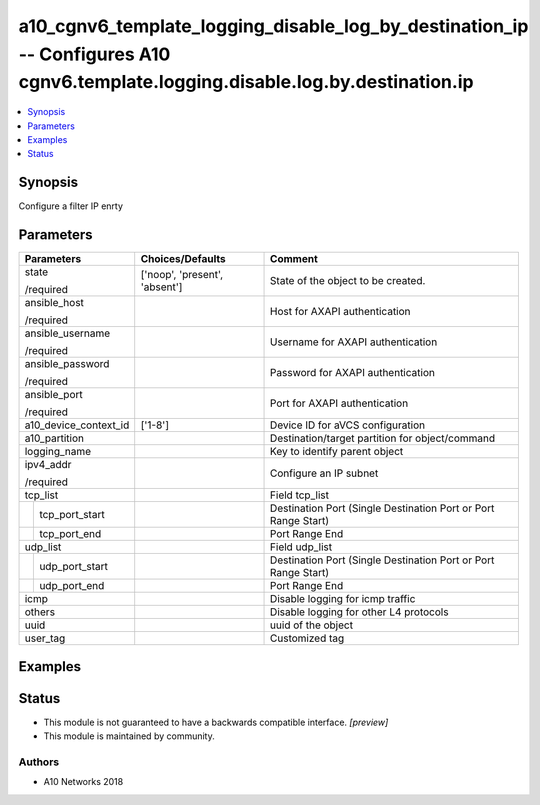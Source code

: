 .. _a10_cgnv6_template_logging_disable_log_by_destination_ip_module:


a10_cgnv6_template_logging_disable_log_by_destination_ip -- Configures A10 cgnv6.template.logging.disable.log.by.destination.ip
===============================================================================================================================

.. contents::
   :local:
   :depth: 1


Synopsis
--------

Configure a filter IP enrty






Parameters
----------

+-----------------------+-------------------------------+----------------------------------------------------------------+
| Parameters            | Choices/Defaults              | Comment                                                        |
|                       |                               |                                                                |
|                       |                               |                                                                |
+=======================+===============================+================================================================+
| state                 | ['noop', 'present', 'absent'] | State of the object to be created.                             |
|                       |                               |                                                                |
| /required             |                               |                                                                |
+-----------------------+-------------------------------+----------------------------------------------------------------+
| ansible_host          |                               | Host for AXAPI authentication                                  |
|                       |                               |                                                                |
| /required             |                               |                                                                |
+-----------------------+-------------------------------+----------------------------------------------------------------+
| ansible_username      |                               | Username for AXAPI authentication                              |
|                       |                               |                                                                |
| /required             |                               |                                                                |
+-----------------------+-------------------------------+----------------------------------------------------------------+
| ansible_password      |                               | Password for AXAPI authentication                              |
|                       |                               |                                                                |
| /required             |                               |                                                                |
+-----------------------+-------------------------------+----------------------------------------------------------------+
| ansible_port          |                               | Port for AXAPI authentication                                  |
|                       |                               |                                                                |
| /required             |                               |                                                                |
+-----------------------+-------------------------------+----------------------------------------------------------------+
| a10_device_context_id | ['1-8']                       | Device ID for aVCS configuration                               |
|                       |                               |                                                                |
|                       |                               |                                                                |
+-----------------------+-------------------------------+----------------------------------------------------------------+
| a10_partition         |                               | Destination/target partition for object/command                |
|                       |                               |                                                                |
|                       |                               |                                                                |
+-----------------------+-------------------------------+----------------------------------------------------------------+
| logging_name          |                               | Key to identify parent object                                  |
|                       |                               |                                                                |
|                       |                               |                                                                |
+-----------------------+-------------------------------+----------------------------------------------------------------+
| ipv4_addr             |                               | Configure an IP subnet                                         |
|                       |                               |                                                                |
| /required             |                               |                                                                |
+-----------------------+-------------------------------+----------------------------------------------------------------+
| tcp_list              |                               | Field tcp_list                                                 |
|                       |                               |                                                                |
|                       |                               |                                                                |
+---+-------------------+-------------------------------+----------------------------------------------------------------+
|   | tcp_port_start    |                               | Destination Port (Single Destination Port or Port Range Start) |
|   |                   |                               |                                                                |
|   |                   |                               |                                                                |
+---+-------------------+-------------------------------+----------------------------------------------------------------+
|   | tcp_port_end      |                               | Port Range End                                                 |
|   |                   |                               |                                                                |
|   |                   |                               |                                                                |
+---+-------------------+-------------------------------+----------------------------------------------------------------+
| udp_list              |                               | Field udp_list                                                 |
|                       |                               |                                                                |
|                       |                               |                                                                |
+---+-------------------+-------------------------------+----------------------------------------------------------------+
|   | udp_port_start    |                               | Destination Port (Single Destination Port or Port Range Start) |
|   |                   |                               |                                                                |
|   |                   |                               |                                                                |
+---+-------------------+-------------------------------+----------------------------------------------------------------+
|   | udp_port_end      |                               | Port Range End                                                 |
|   |                   |                               |                                                                |
|   |                   |                               |                                                                |
+---+-------------------+-------------------------------+----------------------------------------------------------------+
| icmp                  |                               | Disable logging for icmp traffic                               |
|                       |                               |                                                                |
|                       |                               |                                                                |
+-----------------------+-------------------------------+----------------------------------------------------------------+
| others                |                               | Disable logging for other L4 protocols                         |
|                       |                               |                                                                |
|                       |                               |                                                                |
+-----------------------+-------------------------------+----------------------------------------------------------------+
| uuid                  |                               | uuid of the object                                             |
|                       |                               |                                                                |
|                       |                               |                                                                |
+-----------------------+-------------------------------+----------------------------------------------------------------+
| user_tag              |                               | Customized tag                                                 |
|                       |                               |                                                                |
|                       |                               |                                                                |
+-----------------------+-------------------------------+----------------------------------------------------------------+







Examples
--------

.. code-block:: yaml+jinja

    





Status
------




- This module is not guaranteed to have a backwards compatible interface. *[preview]*


- This module is maintained by community.



Authors
~~~~~~~

- A10 Networks 2018


